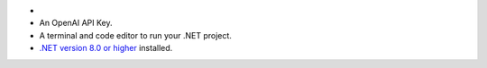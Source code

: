 - .. include:: /includes/avs/shared/avs-requirements-cluster.rst

- An OpenAI API Key.

- A terminal and code editor to run your .NET project.

- `.NET version 8.0 or higher <https://dotnet.microsoft.com/en-us/download>`__
  installed.
